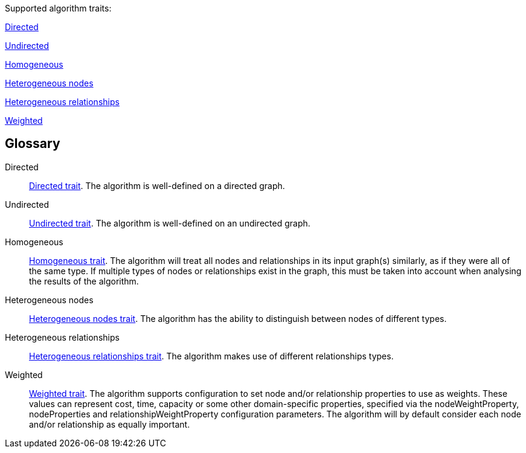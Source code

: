 .Supported algorithm traits:
[.graph-variants, caption=]
--
ifdef::directed[]
[.supported]
endif::[]
ifndef::directed[]
[.not-supported]
endif::[]
<<directed>>

ifdef::undirected[]
[.supported]
endif::[]
ifndef::undirected[]
[.not-supported]
endif::[]
<<undirected>>

ifdef::homogeneous[]
[.supported]
endif::[]
ifndef::homogeneous[]
[.not-supported]
endif::[]
<<homogeneous>>

ifdef::heterogeneous-nodes[]
[.supported]
endif::[]
ifndef::heterogeneous-nodes[]
[.not-supported]
endif::[]
<<heterogeneous-nodes>>

ifdef::heterogeneous-rels[]
[.supported]
endif::[]
ifndef::heterogeneous-rels[]
[.not-supported]
endif::[]
<<heterogeneous-rels>>

ifdef::weighted[]
[.supported]
endif::[]
ifndef::weighted[]
[.not-supported]
endif::[]
<<weighted>>
--

[discrete.glossary]
== Glossary

[glossary]
[[directed]]Directed:: xref:introduction.adoc#introduction-algorithms-directed[Directed trait]. The algorithm is well-defined on a directed graph.

[[undirected]]Undirected:: xref:introduction.adoc#introduction-algorithms-undirected[Undirected trait]. The algorithm is well-defined on an undirected graph.

[[homogeneous]]Homogeneous:: xref:introduction.adoc#introduction-algorithms-homogeneous[Homogeneous trait]. The algorithm will treat all nodes and relationships in its input graph(s) similarly, as if they were all of the same type. If multiple types of nodes or relationships exist in the graph, this must be taken into account when analysing the results of the algorithm.

[[heterogeneous-nodes]]Heterogeneous nodes:: xref:introduction.adoc#introduction-algorithms-heterogeneous-nodes[Heterogeneous nodes trait]. The algorithm has the ability to distinguish between nodes of different types.

[[heterogeneous-rels]]Heterogeneous relationships:: xref:introduction.adoc#introduction-algorithms-heterogeneous-rels[Heterogeneous relationships trait]. The algorithm makes use of different relationships types.

[[weighted]]Weighted:: xref:introduction.adoc#introduction-algorithms-weighted[Weighted trait]. The algorithm supports configuration to set node and/or relationship properties to use as weights. These values can represent cost, time, capacity or some other domain-specific properties, specified via the nodeWeightProperty, nodeProperties and relationshipWeightProperty configuration parameters. The algorithm will by default consider each node and/or relationship as equally important.